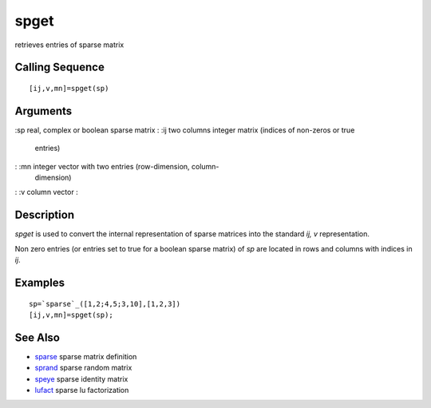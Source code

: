 


spget
=====

retrieves entries of sparse matrix



Calling Sequence
~~~~~~~~~~~~~~~~


::

    [ij,v,mn]=spget(sp)




Arguments
~~~~~~~~~

:sp real, complex or boolean sparse matrix
: :ij two columns integer matrix (indices of non-zeros or true
  entries)
: :mn integer vector with two entries (row-dimension, column-
  dimension)
: :v column vector
:



Description
~~~~~~~~~~~

`spget` is used to convert the internal representation of sparse
matrices into the standard `ij, v` representation.

Non zero entries (or entries set to true for a boolean sparse matrix)
of `sp` are located in rows and columns with indices in `ij`.



Examples
~~~~~~~~


::

    sp=`sparse`_([1,2;4,5;3,10],[1,2,3])
    [ij,v,mn]=spget(sp);




See Also
~~~~~~~~


+ `sparse`_ sparse matrix definition
+ `sprand`_ sparse random matrix
+ `speye`_ sparse identity matrix
+ `lufact`_ sparse lu factorization


.. _sparse: sparse.html
.. _speye: speye.html
.. _sprand: sprand.html
.. _lufact: lufact.html


